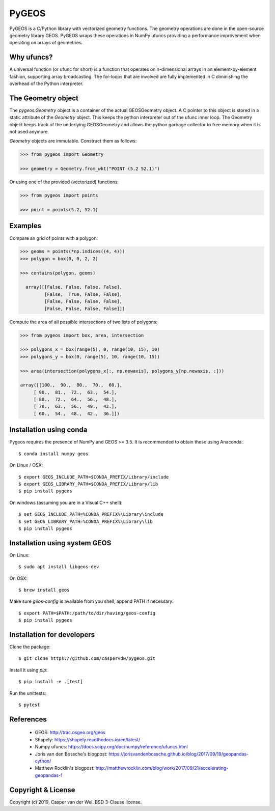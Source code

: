 ======
PyGEOS
======

.. Documentation at RTD — https://readthedocs.org

.. image:: https://readthedocs.org/projects/pygeos/badge/?version=latest
	:alt: Documentation Status
	:target: https://pygeos.readthedocs.io/en/latest/?badge=latest

.. Travis CI status — https://travis-ci.org

.. image:: https://travis-ci.org/caspervdw/pygeos.svg?branch=master
	:alt: Travis CI status
	:target: https://travis-ci.org/caspervdw/pygeos

.. Appveyor CI status — https://ci.appveyor.com

.. image:: https://ci.appveyor.com/api/projects/status/yx6nmovs0wq8eg9n/branch/master?svg=true
	:alt: Appveyor CI status
	:target: https://ci.appveyor.com/project/caspervdw/pygeos

.. PyPI

.. image:: https://badge.fury.io/py/pygeos.svg
	:alt: PyPI
	:target: https://badge.fury.io/py/pygeos

PyGEOS is a C/Python library with vectorized geometry functions. The geometry
operations are done in the open-source geometry library GEOS. PyGEOS wraps
these operations in NumPy ufuncs providing a performance improvement when
operating on arrays of geometries.

Why ufuncs?
-----------

A universal function (or ufunc for short) is a function that operates on
n-dimensional arrays in an element-by-element fashion, supporting array
broadcasting. The for-loops that are involved are fully implemented in C
diminishing the overhead of the Python interpreter.


The Geometry object
-------------------

The `pygeos.Geometry` object is a container of the actual GEOSGeometry object.
A C pointer to this object is stored in a static attribute of the `Geometry`
object. This keeps the python interpreter out of the ufunc inner loop. The
Geometry object keeps track of the underlying GEOSGeometry and
allows the python garbage collector to free memory when it is not
used anymore.

`Geometry` objects are immutable. Construct them as follows:

.. code:: python

  >>> from pygeos import Geometry

  >>> geometry = Geometry.from_wkt("POINT (5.2 52.1)")

Or using one of the provided (vectorized) functions:

.. code:: python

  >>> from pygeos import points

  >>> point = points(5.2, 52.1)

Examples
--------

Compare an grid of points with a polygon:

.. code:: python

  >>> geoms = points(*np.indices((4, 4)))
  >>> polygon = box(0, 0, 2, 2)

  >>> contains(polygon, geoms)

    array([[False, False, False, False],
           [False,  True, False, False],
           [False, False, False, False],
           [False, False, False, False]])


Compute the area of all possible intersections of two lists of polygons:

.. code:: python

  >>> from pygeos import box, area, intersection

  >>> polygons_x = box(range(5), 0, range(10, 15), 10)
  >>> polygons_y = box(0, range(5), 10, range(10, 15))

  >>> area(intersection(polygons_x[:, np.newaxis], polygons_y[np.newaxis, :]))

  array([[100.,  90.,  80.,  70.,  60.],
       [ 90.,  81.,  72.,  63.,  54.],
       [ 80.,  72.,  64.,  56.,  48.],
       [ 70.,  63.,  56.,  49.,  42.],
       [ 60.,  54.,  48.,  42.,  36.]])

Installation using conda
------------------------

Pygeos requires the presence of NumPy and GEOS >= 3.5. It is recommended to obtain
these using Anaconda::

    $ conda install numpy geos

On Linux / OSX::

    $ export GEOS_INCLUDE_PATH=$CONDA_PREFIX/Library/include
    $ export GEOS_LIBRARY_PATH=$CONDA_PREFIX/Library/lib
    $ pip install pygeos

On windows (assuming you are in a Visual C++ shell)::

    $ set GEOS_INCLUDE_PATH=%CONDA_PREFIX%\Library\include
    $ set GEOS_LIBRARY_PATH=%CONDA_PREFIX%\Library\lib
    $ pip install pygeos


Installation using system GEOS
------------------------------

On Linux::

    $ sudo apt install libgeos-dev

On OSX::

    $ brew install geos

Make sure `geos-config` is available from you shell; append PATH if necessary::

    $ export PATH=$PATH:/path/to/dir/having/geos-config
    $ pip install pygeos


Installation for developers
---------------------------

Clone the package::

    $ git clone https://github.com/caspervdw/pygeos.git

Install it using `pip`::

    $ pip install -e .[test]

Run the unittests::

    $ pytest

References
----------

 - GEOS: http://trac.osgeo.org/geos
 - Shapely: https://shapely.readthedocs.io/en/latest/
 - Numpy ufuncs: https://docs.scipy.org/doc/numpy/reference/ufuncs.html
 - Joris van den Bossche's blogpost: https://jorisvandenbossche.github.io/blog/2017/09/19/geopandas-cython/
 - Matthew Rocklin's blogpost: http://matthewrocklin.com/blog/work/2017/09/21/accelerating-geopandas-1


Copyright & License
-------------------

Copyright (c) 2019, Casper van der Wel. BSD 3-Clause license.
